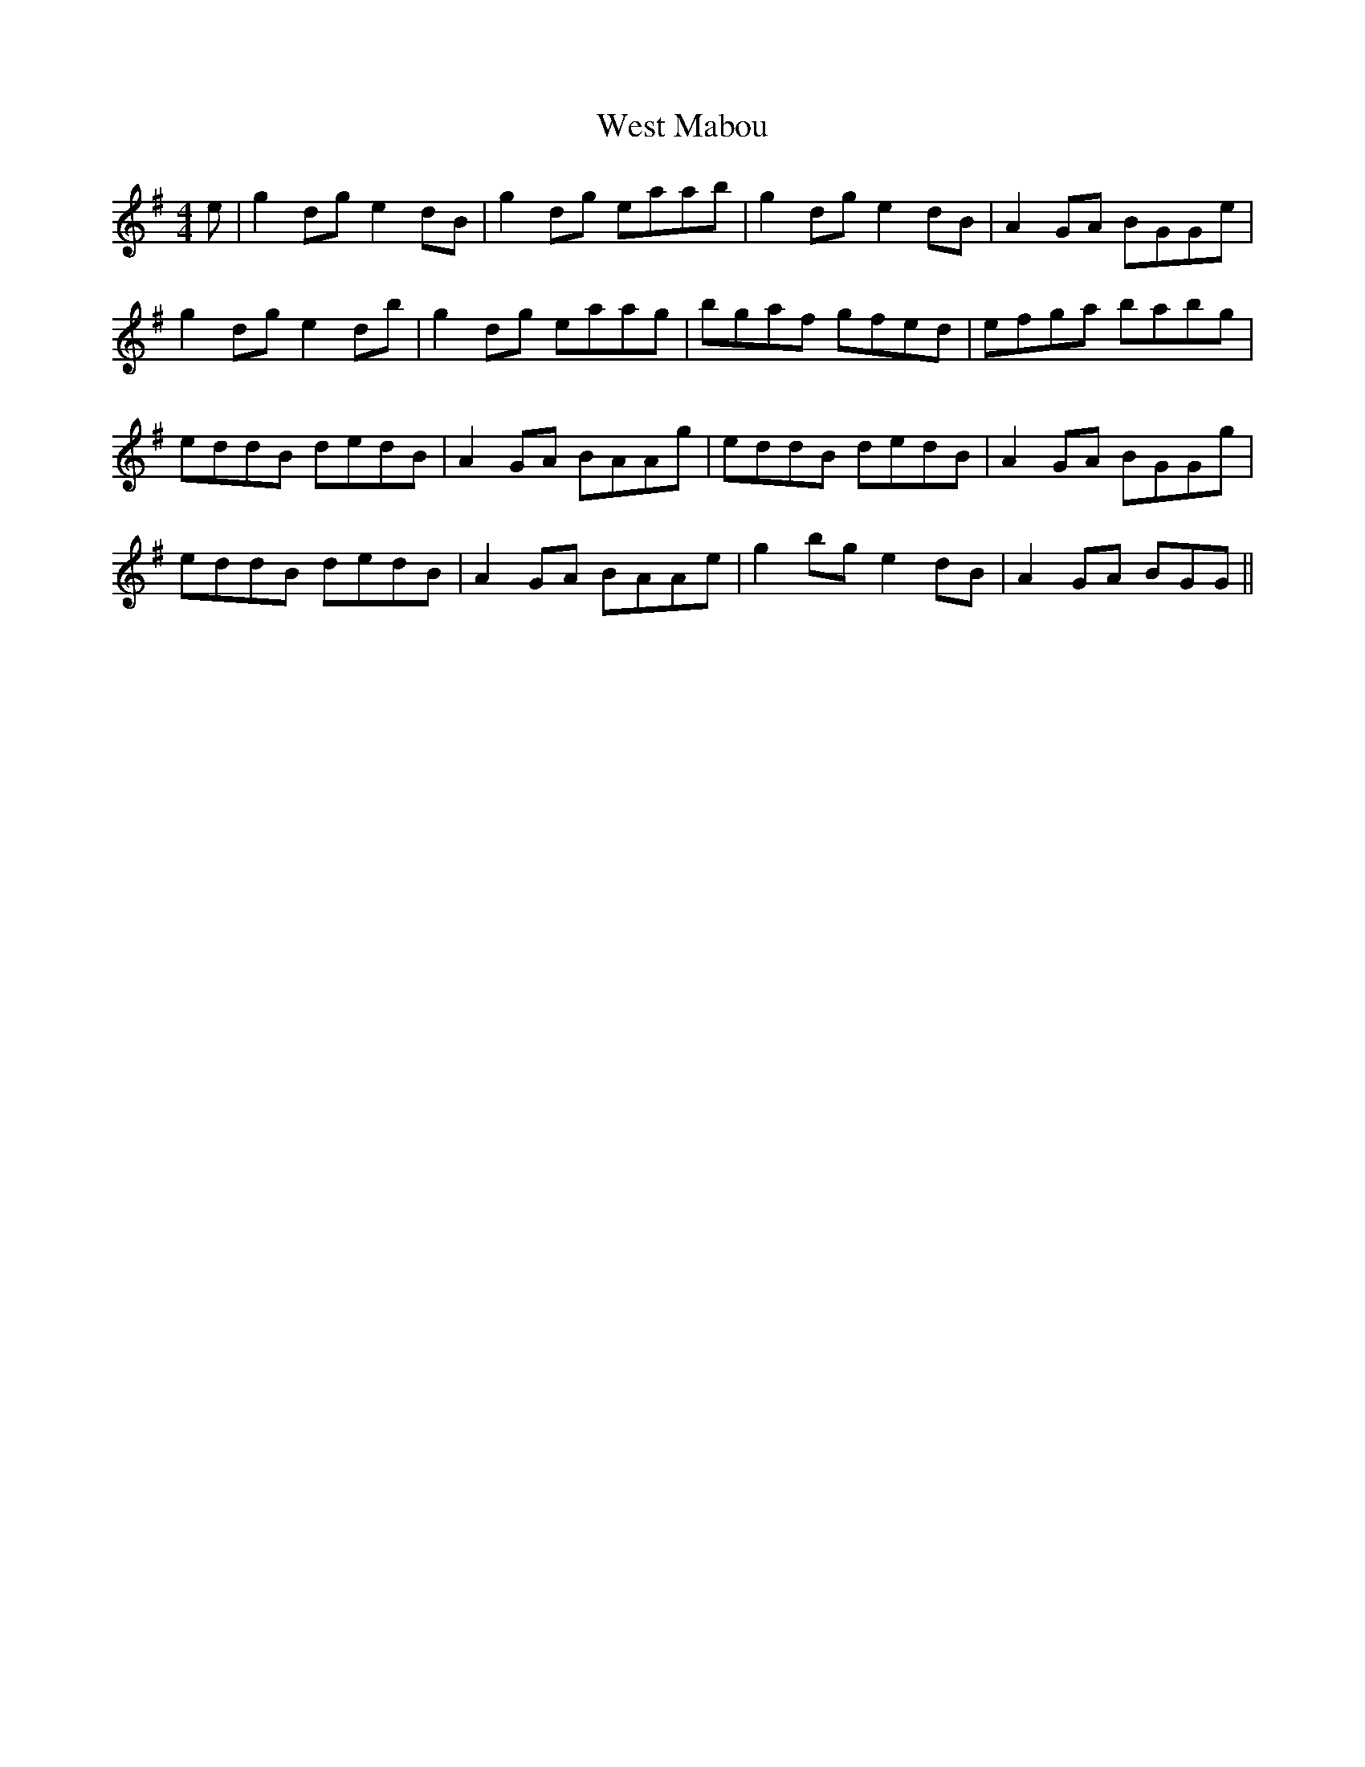 X: 42427
T: West Mabou
R: reel
M: 4/4
K: Gmajor
e|g2 dg e2 dB|g2 dg eaab|g2 dg e2 dB|A2 GA BGGe|
g2 dg e2 db|g2 dg eaag|bgaf gfed|efga babg|
eddB dedB|A2 GA BAAg|eddB dedB|A2 GA BGGg|
eddB dedB|A2 GA BAAe|g2 bg e2 dB|A2 GA BGG||


